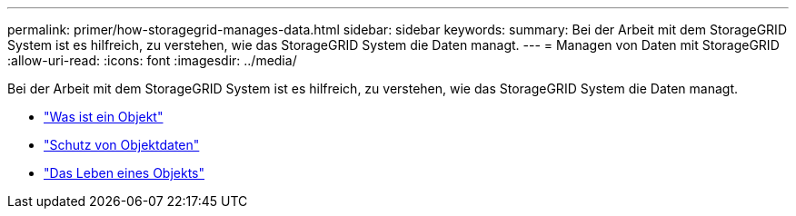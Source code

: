 ---
permalink: primer/how-storagegrid-manages-data.html 
sidebar: sidebar 
keywords:  
summary: Bei der Arbeit mit dem StorageGRID System ist es hilfreich, zu verstehen, wie das StorageGRID System die Daten managt. 
---
= Managen von Daten mit StorageGRID
:allow-uri-read: 
:icons: font
:imagesdir: ../media/


[role="lead"]
Bei der Arbeit mit dem StorageGRID System ist es hilfreich, zu verstehen, wie das StorageGRID System die Daten managt.

* link:what-object-is.html["Was ist ein Objekt"]
* link:how-object-data-is-protected.html["Schutz von Objektdaten"]
* link:life-of-object.html["Das Leben eines Objekts"]

